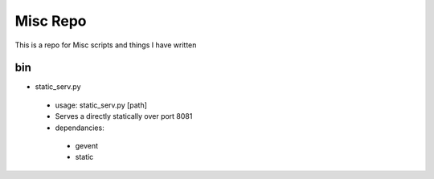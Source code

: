 Misc Repo
=========

This is a repo for Misc scripts and things I have written

bin
---

- static_serv.py
 - usage: static_serv.py [path]
 - Serves a directly statically over port 8081
 - dependancies:
  - gevent
  - static
